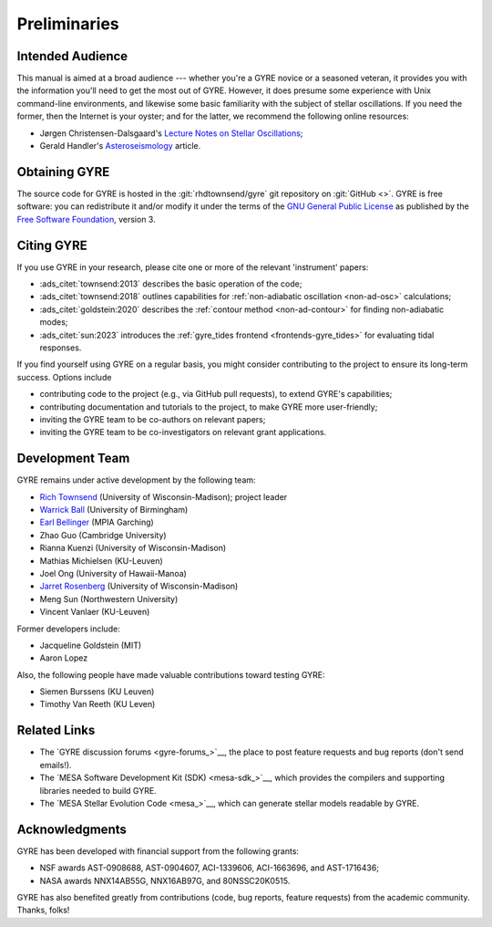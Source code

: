 *************
Preliminaries
*************

Intended Audience
=================

This manual is aimed at a broad audience --- whether you're a GYRE
novice or a seasoned veteran, it provides you with the information
you'll need to get the most out of GYRE. However, it does presume some
experience with Unix command-line environments, and likewise some
basic familiarity with the subject of stellar oscillations. If you
need the former, then the Internet is your oyster; and for the latter,
we recommend the following online resources:

* Jørgen Christensen-Dalsgaard's `Lecture Notes on Stellar Oscillations <https://users-phys.au.dk/jcd/oscilnotes/Lecture_Notes_on_Stellar_Oscillations.pdf>`__;
* Gerald Handler's `Asteroseismology <https://arxiv.org/pdf/1205.6407.pdf>`__ article.

Obtaining GYRE
==============

The source code for GYRE is hosted in the :git:`rhdtownsend/gyre` git
repository on :git:`GitHub <>`. GYRE is free software: you can
redistribute it and/or modify it under the terms of the `GNU General
Public License <http://www.gnu.org/licenses/gpl-3.0.html>`__ as published
by the `Free Software Foundation <https://www.fsf.org/>`__, version 3.

.. _citing-gyre:

Citing GYRE
===========

If you use GYRE in your research, please cite one or more of the
relevant 'instrument' papers:

* :ads_citet:`townsend:2013` describes the basic operation of the code;
* :ads_citet:`townsend:2018` outlines capabilities for :ref:`non-adiabatic oscillation <non-ad-osc>` calculations;
* :ads_citet:`goldstein:2020` describes the :ref:`contour method <non-ad-contour>` for finding
  non-adiabatic modes;
* :ads_citet:`sun:2023` introduces the :ref:`gyre_tides frontend
  <frontends-gyre_tides>` for evaluating tidal responses.

If you find yourself using GYRE on a regular basis, you might consider
contributing to the project to ensure its long-term success. Options include

* contributing code to the project (e.g., via GitHub pull requests), to
  extend GYRE's capabilities;
* contributing documentation and tutorials to the project, to make GYRE more user-friendly;
* inviting the GYRE team to be co-authors on relevant papers;
* inviting the GYRE team to be co-investigators on relevant grant applications.

Development Team
================

GYRE remains under active development by the following team:

* `Rich Townsend <http://www.astro.wisc.edu/~townsend>`__ (University of Wisconsin-Madison); project leader
* `Warrick Ball <https://www.birmingham.ac.uk/staff/profiles/physics/ball-warrick.aspx>`__ (University of Birmingham)
* `Earl Bellinger <https://earlbellinger.com/>`__ (MPIA Garching)
* Zhao Guo (Cambridge University)
* Rianna Kuenzi (University of Wisconsin-Madison)
* Mathias Michielsen (KU-Leuven)
* Joel Ong (University of Hawaii-Manoa)
* `Jarret Rosenberg <https://www.physics.wisc.edu/directory/rosenberg-jarrett/>`__ (University of Wisconsin-Madison)
* Meng Sun (Northwestern University)
* Vincent Vanlaer (KU-Leuven)

Former developers include:

* Jacqueline Goldstein (MIT)
* Aaron Lopez

Also, the following people have made valuable contributions toward testing GYRE:

* Siemen Burssens (KU Leuven)
* Timothy Van Reeth (KU Leven)

Related Links
=============

* The `GYRE discussion forums <gyre-forums_>`__, the place to post
  feature requests and bug reports (don't send emails!).
* The `MESA Software Development Kit (SDK) <mesa-sdk_>`__, which
  provides the compilers and supporting libraries needed to build
  GYRE.
* The `MESA Stellar Evolution Code <mesa_>`__, which can generate
  stellar models readable by GYRE.

Acknowledgments
================

GYRE has been developed with financial support from the following grants:

* NSF awards AST-0908688, AST-0904607, ACI-1339606, ACI-1663696, and AST-1716436;
* NASA awards NNX14AB55G, NNX16AB97G, and 80NSSC20K0515.

GYRE has also benefited greatly from contributions (code, bug
reports, feature requests) from the academic community. Thanks, folks!

